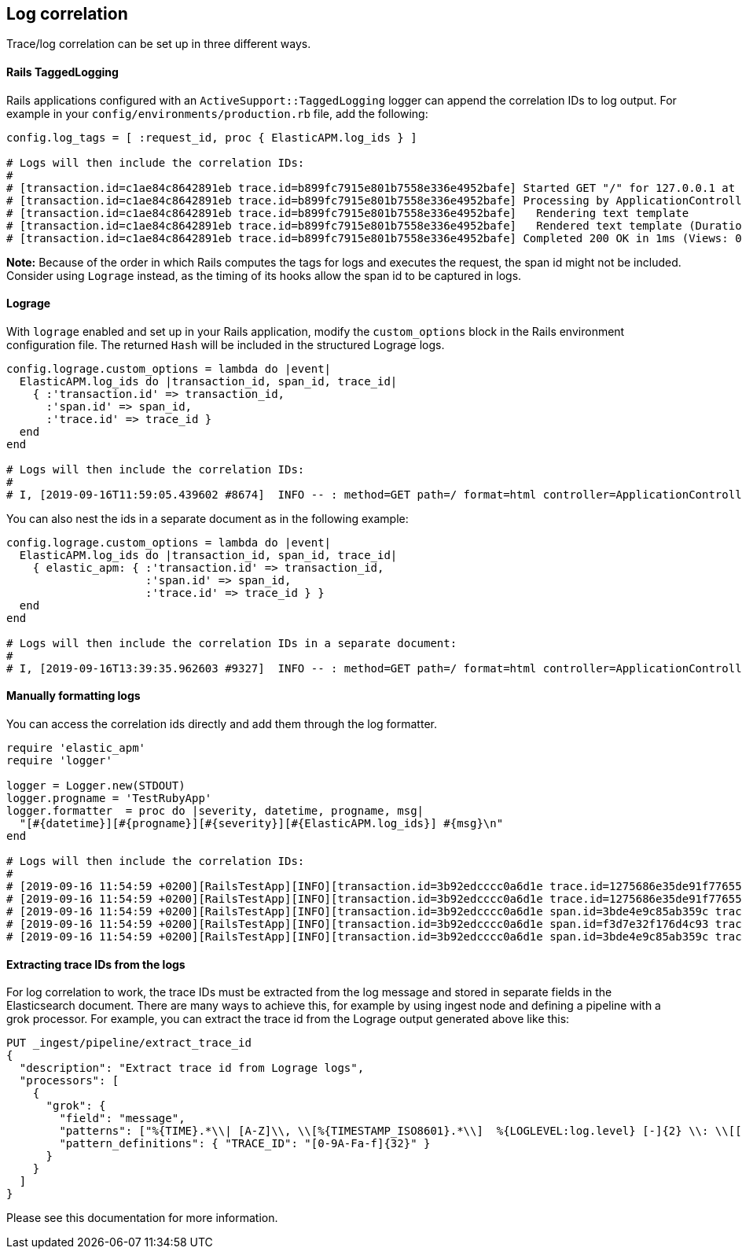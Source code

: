 ifdef::env-github[]
NOTE: For the best reading experience,
please view this documentation at https://www.elastic.co/guide/en/apm/agent/ruby[elastic.co]
endif::[]

[[log-correlation]]
== Log correlation

Trace/log correlation can be set up in three different ways.

[float]
[[rails-tagged-logging]]
==== Rails TaggedLogging

Rails applications configured with an `ActiveSupport::TaggedLogging` logger can append the correlation IDs to log output.
For example in your `config/environments/production.rb` file, add the following:

[source,ruby]
----
config.log_tags = [ :request_id, proc { ElasticAPM.log_ids } ]

# Logs will then include the correlation IDs:
#
# [transaction.id=c1ae84c8642891eb trace.id=b899fc7915e801b7558e336e4952bafe] Started GET "/" for 127.0.0.1 at 2019-09-16 11:28:46 +0200
# [transaction.id=c1ae84c8642891eb trace.id=b899fc7915e801b7558e336e4952bafe] Processing by ApplicationController#index as HTML
# [transaction.id=c1ae84c8642891eb trace.id=b899fc7915e801b7558e336e4952bafe]   Rendering text template
# [transaction.id=c1ae84c8642891eb trace.id=b899fc7915e801b7558e336e4952bafe]   Rendered text template (Duration: 0.1ms | Allocations: 17)
# [transaction.id=c1ae84c8642891eb trace.id=b899fc7915e801b7558e336e4952bafe] Completed 200 OK in 1ms (Views: 0.4ms | Allocations: 171)
----
**Note:** Because of the order in which Rails computes the tags for logs and executes the request, the span id might not be included.
Consider using `Lograge` instead, as the timing of its hooks allow the span id to be captured in logs.

[float]
[[lograge]]
==== Lograge

With `lograge` enabled and set up in your Rails application, modify the `custom_options` block in the Rails environment
configuration file. The returned `Hash` will be included in the structured Lograge logs.

[source,ruby]
----
config.lograge.custom_options = lambda do |event|
  ElasticAPM.log_ids do |transaction_id, span_id, trace_id|
    { :'transaction.id' => transaction_id,
      :'span.id' => span_id,
      :'trace.id' => trace_id }
  end
end

# Logs will then include the correlation IDs:
#
# I, [2019-09-16T11:59:05.439602 #8674]  INFO -- : method=GET path=/ format=html controller=ApplicationController action=index status=200 duration=0.36 view=0.20 transaction.id=56a9186a9257aa08 span.id=8e84a786ab0abbb2 trace.id=1bbab8ac4c7c9584f53eb882ff0dfdd8
----

You can also nest the ids in a separate document as in the following example:

[source,ruby]
----
config.lograge.custom_options = lambda do |event|
  ElasticAPM.log_ids do |transaction_id, span_id, trace_id|
    { elastic_apm: { :'transaction.id' => transaction_id,
                     :'span.id' => span_id,
                     :'trace.id' => trace_id } }
  end
end

# Logs will then include the correlation IDs in a separate document:
#
# I, [2019-09-16T13:39:35.962603 #9327]  INFO -- : method=GET path=/ format=html controller=ApplicationController action=index status=200 duration=0.37 view=0.20 elastic_apm={:transaction_id=>"2fb84f5d0c48a296", :span_id=>"2e5c5a7c85f83be7", :trace_id=>"43e1941c4a6fff343a4e018ff7b92000"}
----

[float]
[[manually-formatting-logs]]
==== Manually formatting logs

You can access the correlation ids directly and add them through the log formatter.

[source,ruby]
----
require 'elastic_apm'
require 'logger'

logger = Logger.new(STDOUT)
logger.progname = 'TestRubyApp'
logger.formatter  = proc do |severity, datetime, progname, msg|
  "[#{datetime}][#{progname}][#{severity}][#{ElasticAPM.log_ids}] #{msg}\n"
end

# Logs will then include the correlation IDs:
#
# [2019-09-16 11:54:59 +0200][RailsTestApp][INFO][transaction.id=3b92edcccc0a6d1e trace.id=1275686e35de91f776557637e799651e] Started GET "/" for 127.0.0.1 at 2019-09-16 11:54:59 +0200
# [2019-09-16 11:54:59 +0200][RailsTestApp][INFO][transaction.id=3b92edcccc0a6d1e trace.id=1275686e35de91f776557637e799651e] Processing by ApplicationController#index as HTML
# [2019-09-16 11:54:59 +0200][RailsTestApp][INFO][transaction.id=3b92edcccc0a6d1e span.id=3bde4e9c85ab359c trace.id=1275686e35de91f776557637e799651e]   Rendering text template
# [2019-09-16 11:54:59 +0200][RailsTestApp][INFO][transaction.id=3b92edcccc0a6d1e span.id=f3d7e32f176d4c93 trace.id=1275686e35de91f776557637e799651e]   Rendered text template (Duration: 0.1ms | Allocations: 17)
# [2019-09-16 11:54:59 +0200][RailsTestApp][INFO][transaction.id=3b92edcccc0a6d1e span.id=3bde4e9c85ab359c trace.id=1275686e35de91f776557637e799651e] Completed 200 OK in 1ms (Views: 0.3ms | Allocations: 187)
----

==== Extracting trace IDs from the logs

For log correlation to work, the trace IDs must be extracted from the log message and stored in separate fields in the Elasticsearch document. There are many ways to achieve this, for example by using ingest node and defining a pipeline with a grok processor.
For example, you can extract the trace id from the Lograge output generated above like this:

[source,json]
----
PUT _ingest/pipeline/extract_trace_id
{
  "description": "Extract trace id from Lograge logs",
  "processors": [
    {
      "grok": {
        "field": "message",
        "patterns": ["%{TIME}.*\\| [A-Z]\\, \\[%{TIMESTAMP_ISO8601}.*\\]  %{LOGLEVEL:log.level} [-]{2} \\: \\[[0-9A-Fa-f\\-]{36}\\] \\{.*\\\"trace\\.id\\\"\\:\\\"%{TRACE_ID:trace.id}.*\\}"],
        "pattern_definitions": { "TRACE_ID": "[0-9A-Fa-f]{32}" }
      }
    }
  ]
}
----

Please see this documentation for more information.
